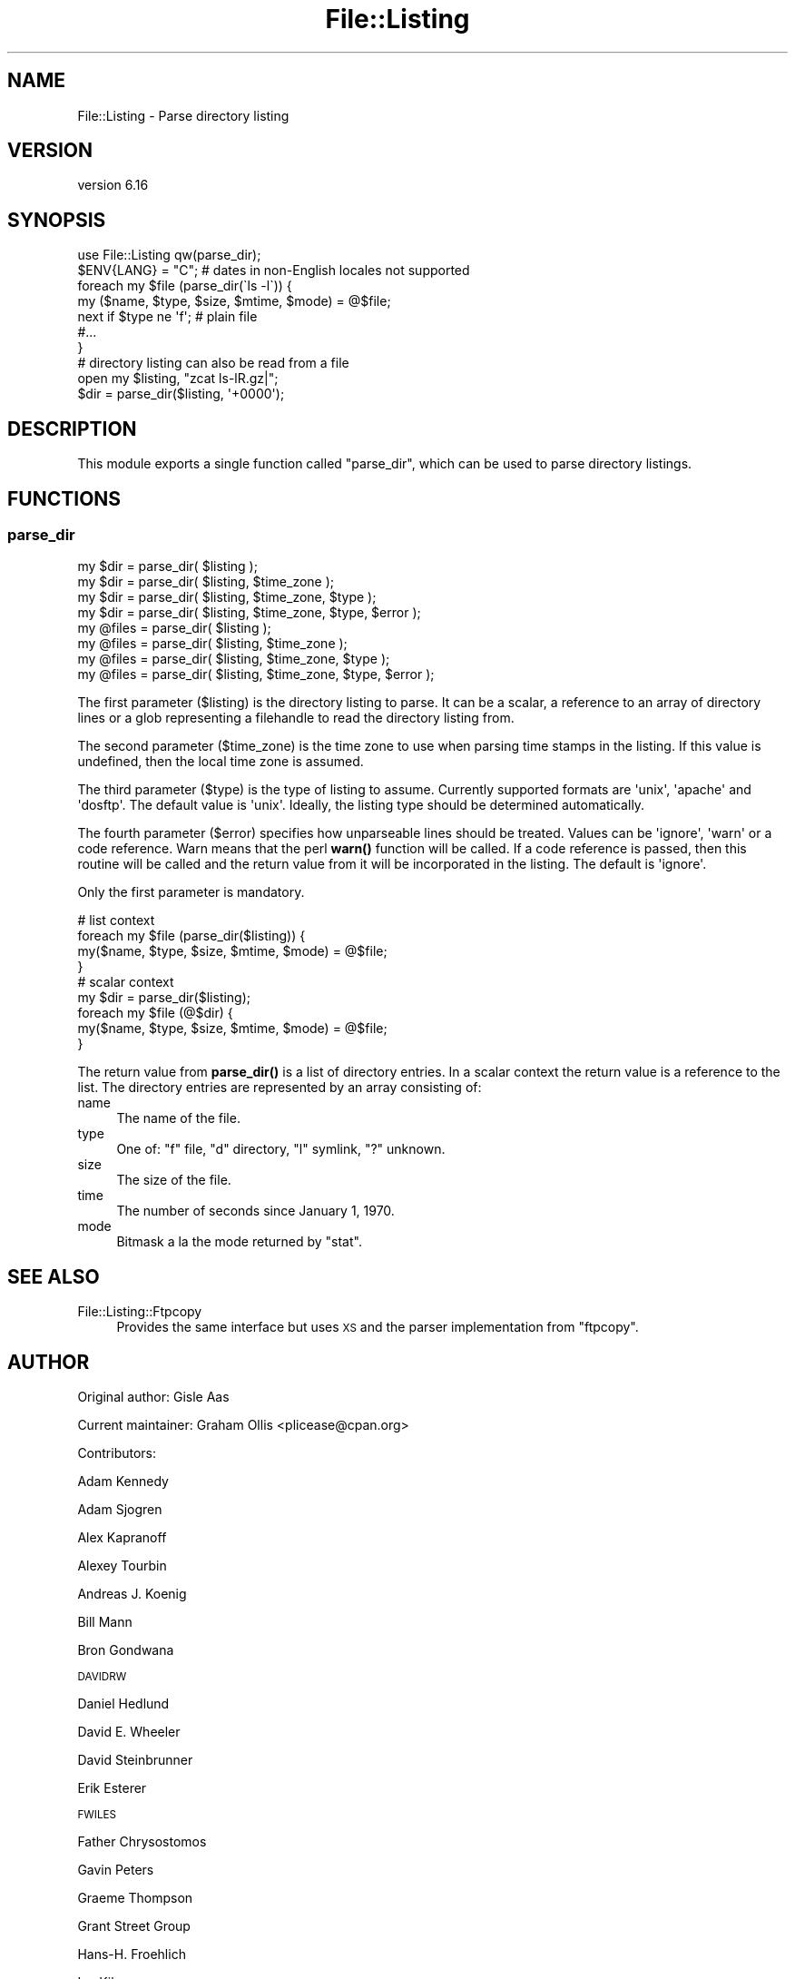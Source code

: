 .\" Automatically generated by Pod::Man 4.14 (Pod::Simple 3.42)
.\"
.\" Standard preamble:
.\" ========================================================================
.de Sp \" Vertical space (when we can't use .PP)
.if t .sp .5v
.if n .sp
..
.de Vb \" Begin verbatim text
.ft CW
.nf
.ne \\$1
..
.de Ve \" End verbatim text
.ft R
.fi
..
.\" Set up some character translations and predefined strings.  \*(-- will
.\" give an unbreakable dash, \*(PI will give pi, \*(L" will give a left
.\" double quote, and \*(R" will give a right double quote.  \*(C+ will
.\" give a nicer C++.  Capital omega is used to do unbreakable dashes and
.\" therefore won't be available.  \*(C` and \*(C' expand to `' in nroff,
.\" nothing in troff, for use with C<>.
.tr \(*W-
.ds C+ C\v'-.1v'\h'-1p'\s-2+\h'-1p'+\s0\v'.1v'\h'-1p'
.ie n \{\
.    ds -- \(*W-
.    ds PI pi
.    if (\n(.H=4u)&(1m=24u) .ds -- \(*W\h'-12u'\(*W\h'-12u'-\" diablo 10 pitch
.    if (\n(.H=4u)&(1m=20u) .ds -- \(*W\h'-12u'\(*W\h'-8u'-\"  diablo 12 pitch
.    ds L" ""
.    ds R" ""
.    ds C` ""
.    ds C' ""
'br\}
.el\{\
.    ds -- \|\(em\|
.    ds PI \(*p
.    ds L" ``
.    ds R" ''
.    ds C`
.    ds C'
'br\}
.\"
.\" Escape single quotes in literal strings from groff's Unicode transform.
.ie \n(.g .ds Aq \(aq
.el       .ds Aq '
.\"
.\" If the F register is >0, we'll generate index entries on stderr for
.\" titles (.TH), headers (.SH), subsections (.SS), items (.Ip), and index
.\" entries marked with X<> in POD.  Of course, you'll have to process the
.\" output yourself in some meaningful fashion.
.\"
.\" Avoid warning from groff about undefined register 'F'.
.de IX
..
.nr rF 0
.if \n(.g .if rF .nr rF 1
.if (\n(rF:(\n(.g==0)) \{\
.    if \nF \{\
.        de IX
.        tm Index:\\$1\t\\n%\t"\\$2"
..
.        if !\nF==2 \{\
.            nr % 0
.            nr F 2
.        \}
.    \}
.\}
.rr rF
.\" ========================================================================
.\"
.IX Title "File::Listing 3pm"
.TH File::Listing 3pm "2023-07-12" "perl v5.34.0" "User Contributed Perl Documentation"
.\" For nroff, turn off justification.  Always turn off hyphenation; it makes
.\" way too many mistakes in technical documents.
.if n .ad l
.nh
.SH "NAME"
File::Listing \- Parse directory listing
.SH "VERSION"
.IX Header "VERSION"
version 6.16
.SH "SYNOPSIS"
.IX Header "SYNOPSIS"
.Vb 7
\& use File::Listing qw(parse_dir);
\& $ENV{LANG} = "C";  # dates in non\-English locales not supported
\& foreach my $file (parse_dir(\`ls \-l\`)) {
\&     my ($name, $type, $size, $mtime, $mode) = @$file;
\&     next if $type ne \*(Aqf\*(Aq; # plain file
\&     #...
\& }
\& 
\& # directory listing can also be read from a file
\& open my $listing, "zcat ls\-lR.gz|";
\& $dir = parse_dir($listing, \*(Aq+0000\*(Aq);
.Ve
.SH "DESCRIPTION"
.IX Header "DESCRIPTION"
This module exports a single function called \f(CW\*(C`parse_dir\*(C'\fR, which can be
used to parse directory listings.
.SH "FUNCTIONS"
.IX Header "FUNCTIONS"
.SS "parse_dir"
.IX Subsection "parse_dir"
.Vb 8
\& my $dir = parse_dir( $listing );
\& my $dir = parse_dir( $listing, $time_zone );
\& my $dir = parse_dir( $listing, $time_zone, $type );
\& my $dir = parse_dir( $listing, $time_zone, $type, $error );
\& my @files = parse_dir( $listing );
\& my @files = parse_dir( $listing, $time_zone );
\& my @files = parse_dir( $listing, $time_zone, $type );
\& my @files = parse_dir( $listing, $time_zone, $type, $error );
.Ve
.PP
The first parameter (\f(CW$listing\fR) is the directory listing to parse.
It can be a scalar, a reference to an array of directory lines or a
glob representing a filehandle to read the directory listing from.
.PP
The second parameter (\f(CW$time_zone\fR) is the time zone to use when
parsing time stamps in the listing. If this value is undefined,
then the local time zone is assumed.
.PP
The third parameter (\f(CW$type\fR) is the type of listing to assume.
Currently supported formats are \f(CW\*(Aqunix\*(Aq\fR, \f(CW\*(Aqapache\*(Aq\fR and
\&\f(CW\*(Aqdosftp\*(Aq\fR. The default value is \f(CW\*(Aqunix\*(Aq\fR. Ideally, the listing
type should be determined automatically.
.PP
The fourth parameter (\f(CW$error\fR) specifies how unparseable lines
should be treated. Values can be \f(CW\*(Aqignore\*(Aq\fR, \f(CW\*(Aqwarn\*(Aq\fR or a code reference.
Warn means that the perl \fBwarn()\fR function will be called.  If a code
reference is passed, then this routine will be called and the return
value from it will be incorporated in the listing.  The default is
\&\f(CW\*(Aqignore\*(Aq\fR.
.PP
Only the first parameter is mandatory.
.PP
.Vb 4
\& # list context
\& foreach my $file (parse_dir($listing)) {
\&     my($name, $type, $size, $mtime, $mode) = @$file;
\& }
\& 
\& # scalar context
\& my $dir = parse_dir($listing);
\& foreach my $file (@$dir) {
\&     my($name, $type, $size, $mtime, $mode) = @$file;
\& }
.Ve
.PP
The return value from \fBparse_dir()\fR is a list of directory entries.
In a scalar context the return value is a reference to the list.
The directory entries are represented by an array consisting of:
.IP "name" 4
.IX Item "name"
The name of the file.
.IP "type" 4
.IX Item "type"
One of: \f(CW\*(C`f\*(C'\fR file, \f(CW\*(C`d\*(C'\fR directory, \f(CW\*(C`l\*(C'\fR symlink, \f(CW\*(C`?\*(C'\fR unknown.
.IP "size" 4
.IX Item "size"
The size of the file.
.IP "time" 4
.IX Item "time"
The number of seconds since January 1, 1970.
.IP "mode" 4
.IX Item "mode"
Bitmask a la the mode returned by \f(CW\*(C`stat\*(C'\fR.
.SH "SEE ALSO"
.IX Header "SEE ALSO"
.IP "File::Listing::Ftpcopy" 4
.IX Item "File::Listing::Ftpcopy"
Provides the same interface but uses \s-1XS\s0 and the parser implementation from \f(CW\*(C`ftpcopy\*(C'\fR.
.SH "AUTHOR"
.IX Header "AUTHOR"
Original author: Gisle Aas
.PP
Current maintainer: Graham Ollis <plicease@cpan.org>
.PP
Contributors:
.PP
Adam Kennedy
.PP
Adam Sjogren
.PP
Alex Kapranoff
.PP
Alexey Tourbin
.PP
Andreas J. Koenig
.PP
Bill Mann
.PP
Bron Gondwana
.PP
\&\s-1DAVIDRW\s0
.PP
Daniel Hedlund
.PP
David E. Wheeler
.PP
David Steinbrunner
.PP
Erik Esterer
.PP
\&\s-1FWILES\s0
.PP
Father Chrysostomos
.PP
Gavin Peters
.PP
Graeme Thompson
.PP
Grant Street Group
.PP
Hans-H. Froehlich
.PP
Ian Kilgore
.PP
Jacob J
.PP
Mark Stosberg
.PP
Mike Schilli
.PP
Ondrej Hanak
.PP
Peter John Acklam
.PP
Peter Rabbitson
.PP
Robert Stone
.PP
Rolf Grossmann
.PP
Sean M. Burke
.PP
Simon Legner
.PP
Slaven Rezic
.PP
Spiros Denaxas
.PP
Steve Hay
.PP
Todd Lipcon
.PP
Tom Hukins
.PP
Tony Finch
.PP
Toru Yamaguchi
.PP
Ville Skyttä
.PP
Yuri Karaban
.PP
Zefram
.PP
amire80
.PP
jefflee
.PP
john9art
.PP
mschilli
.PP
murphy
.PP
phrstbrn
.PP
ruff
.PP
sasao
.PP
uid39246
.SH "COPYRIGHT AND LICENSE"
.IX Header "COPYRIGHT AND LICENSE"
This software is copyright (c) 1996\-2022 by Gisle Aas.
.PP
This is free software; you can redistribute it and/or modify it under
the same terms as the Perl 5 programming language system itself.
